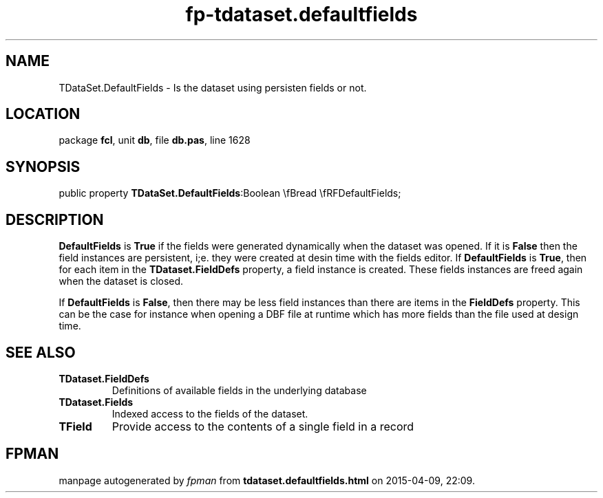 .\" file autogenerated by fpman
.TH "fp-tdataset.defaultfields" 3 "2014-03-14" "fpman" "Free Pascal Programmer's Manual"
.SH NAME
TDataSet.DefaultFields - Is the dataset using persisten fields or not.
.SH LOCATION
package \fBfcl\fR, unit \fBdb\fR, file \fBdb.pas\fR, line 1628
.SH SYNOPSIS
public property  \fBTDataSet.DefaultFields\fR:Boolean \\fBread \\fRFDefaultFields;
.SH DESCRIPTION
\fBDefaultFields\fR is \fBTrue\fR if the fields were generated dynamically when the dataset was opened. If it is \fBFalse\fR then the field instances are persistent, i;e. they were created at desin time with the fields editor. If \fBDefaultFields\fR is \fBTrue\fR, then for each item in the \fBTDataset.FieldDefs\fR property, a field instance is created. These fields instances are freed again when the dataset is closed.

If \fBDefaultFields\fR is \fBFalse\fR, then there may be less field instances than there are items in the \fBFieldDefs\fR property. This can be the case for instance when opening a DBF file at runtime which has more fields than the file used at design time.


.SH SEE ALSO
.TP
.B TDataset.FieldDefs
Definitions of available fields in the underlying database
.TP
.B TDataset.Fields
Indexed access to the fields of the dataset.
.TP
.B TField
Provide access to the contents of a single field in a record

.SH FPMAN
manpage autogenerated by \fIfpman\fR from \fBtdataset.defaultfields.html\fR on 2015-04-09, 22:09.

